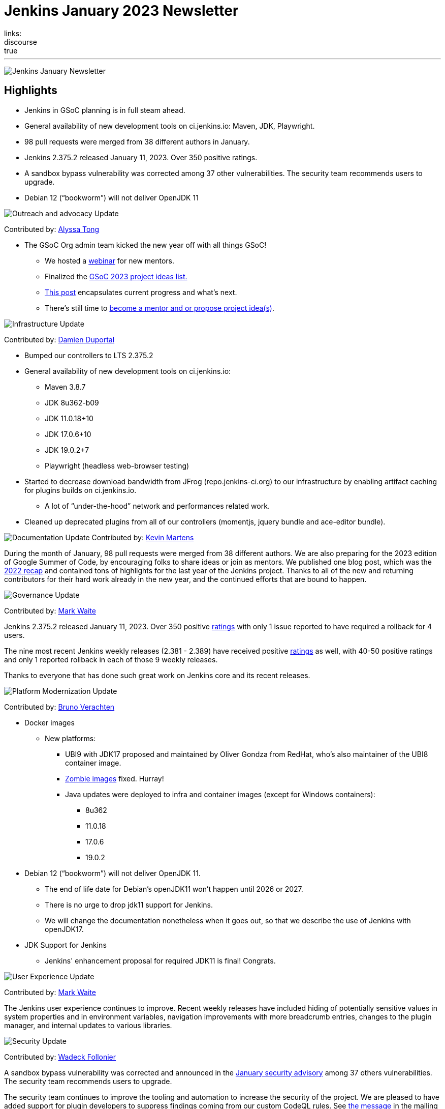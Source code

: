 = Jenkins January 2023 Newsletter
:page-layout: blog
:page-tags: jenkins, newsletter, community
:page-author: alyssat, kmartens27
:page-opengraph: ../../images/images/post-images/2023/02/07/2023-02-07-jenkins-newsletter/centered-newsletter.png
links:
discourse: true
---

image:/images/images/post-images/2023/02/07/2023-02-07-jenkins-newsletter/centered-newsletter.png[Jenkins January Newsletter]

==  Highlights

* Jenkins in GSoC planning is in full steam ahead.
* General availability of new development tools on ci.jenkins.io: Maven, JDK, Playwright.
* 98 pull requests were merged from 38 different authors in January.
* Jenkins 2.375.2 released January 11, 2023.
Over 350 positive ratings.
* A sandbox bypass vulnerability was corrected among 37 other vulnerabilities.
The security team recommends users to upgrade.
* Debian 12 (“bookworm”) will not deliver OpenJDK 11

[[outreach]]
image:/images/images/post-images/2023/01/12/jenkins-newsletter/outreach-and-advocacy.png[Outreach and advocacy Update]

Contributed by: link:/author/alyssat/[Alyssa Tong]

* The GSoC Org admin team kicked the new year off with all things GSoC!

** We hosted a https://youtu.be/gGTZtKjVlK0[webinar] for new mentors.
** Finalized the link:/projects/gsoc/2023/project-ideas/[GSoC 2023
project ideas list.]
** link:/blog/2023/02/01/gsoc-update/[This post] encapsulates current progress and what’s next.
** There’s still time to
https://community.jenkins.io/t/jenkins-in-gsoc-2023-mentors-org-admins-project-ideas-wanted/4387[become a mentor and or propose project idea(s)].

image:/images/images/post-images/2023/01/12/jenkins-newsletter/infrastructure.png[Infrastructure Update]

Contributed by: link:/author/dduportal/[Damien Duportal]

* Bumped our controllers to LTS 2.375.2
* General availability of new development tools on ci.jenkins.io:
** Maven 3.8.7
** JDK 8u362-b09
** JDK 11.0.18+10
** JDK 17.0.6+10
** JDK 19.0.2+7
** Playwright (headless web-browser testing)

* Started to decrease download bandwidth from JFrog (repo.jenkins-ci.org)  to our infrastructure by enabling artifact caching for plugins builds on  ci.jenkins.io.
** A lot of “under-the-hood” network and performances related work.
* Cleaned up deprecated plugins from all of our controllers (momentjs, jquery bundle and ace-editor bundle).


[[documentation]]
image:/images/images/post-images/2023/02/07/2023-02-07-jenkins-newsletter/documentation.png[Documentation Update]
Contributed by: link:/author/kmartens27/[Kevin Martens]

During the month of January, 98 pull requests were merged from 38  different authors.
We are also preparing for the 2023 edition of Google  Summer of Code, by encouraging folks to share ideas or join as mentors.
We published one blog post, which was the link:/blog/2023/01/12/jenkins-newsletter/[2022 recap] and contained tons of highlights for the last year of the Jenkins project.
Thanks to all of the new and returning contributors for their hard work already in the new year, and the continued efforts that are bound to happen.

[[Governance]]
image:/images/images/post-images/2023/01/12/jenkins-newsletter/governance.png[Governance Update]

Contributed by: link:/author/markewaite/[Mark Waite]

Jenkins 2.375.2 released January 11, 2023.
Over 350 positive link:/changelog-stable/#v2.375.2[ratings] with only 1  issue reported to have required a rollback for 4 users.

The nine most recent Jenkins weekly releases (2.381 - 2.389) have received positive link:/changelog/#v2.389[ratings] as well, with 40-50 positive ratings and only 1 reported rollback in each of those 9 weekly releases.

Thanks to everyone that has done such great work on Jenkins core and its recent releases.

[[platform]]
image:/images/images/post-images/2023/01/12/jenkins-newsletter/platform-modernization.png[Platform Modernization Update]

Contributed by: link:/author/gounthar/[Bruno Verachten]

* Docker images
** New platforms:
*** UBI9 with JDK17 proposed and maintained by Oliver Gondza from RedHat, who's also maintainer of the UBI8 container image.
*** https://github.com/jenkins-infra/helpdesk/issues/3318[Zombie images] fixed. Hurray!
*** Java updates were deployed to infra and container images (except for Windows containers):
**** 8u362
**** 11.0.18
**** 17.0.6
**** 19.0.2
* Debian 12 (“bookworm”) will not deliver OpenJDK 11.
** The end of life date for Debian’s openJDK11 won’t happen until 2026 or 2027.
** There is no urge to drop jdk11 support for Jenkins.
** We will change the documentation nonetheless when it goes out, so that  we describe the use of Jenkins with openJDK17.
* JDK Support for Jenkins
** Jenkins' enhancement proposal for required JDK11 is final!
Congrats.

[[modern-ui]]
image:/images/images/post-images/2023/01/12/jenkins-newsletter/ui_ux.png[User Experience Update]

Contributed by: link:/author/markewaite/[Mark Waite]

The Jenkins user experience continues to improve. Recent weekly releases have included hiding of potentially sensitive values in system properties and in environment variables, navigation improvements with more breadcrumb entries, changes to the plugin manager, and internal updates to various libraries.

[[security-fixes]]
image:/images/images/post-images/2023/01/12/jenkins-newsletter/security.png[Security Update]

Contributed by: link:/author/wadeck/[Wadeck Follonier]

A sandbox bypass vulnerability was corrected and announced in the link:/security/advisory/2023-01-24/[January security advisory] among 37 others vulnerabilities.
The security team recommends users to upgrade.

The security team continues to improve the tooling and automation to  increase the security of the project.
We are pleased to have added  support for plugin developers to suppress findings coming from our custom CodeQL rules.
See https://groups.google.com/g/jenkinsci-dev/c/OMe_zN8-Tkc/m/Nnqv14sbBAAJ[the message] in the mailing list.

